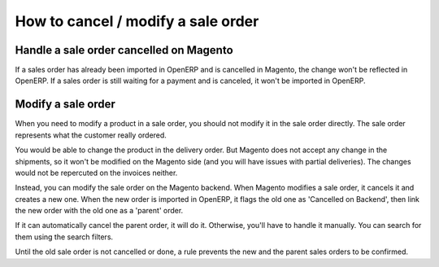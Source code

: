 .. _modify-an-order:


###################################
How to cancel / modify a sale order
###################################

****************************************
Handle a sale order cancelled on Magento
****************************************

If a sales order has already been imported in OpenERP and is cancelled
in Magento, the change won't be reflected in OpenERP.  If a sales order
is still waiting for a payment and is canceled, it won't be imported in
OpenERP.

*******************
Modify a sale order
*******************

When you need to modify a product in a sale order,
you should not modify it in the sale order directly.
The sale order represents what the customer really ordered.

You would be able to change the product in the delivery order.
But Magento does not accept any change in the shipments,
so it won't be modified on the Magento side
(and you will have issues with partial deliveries).
The changes would not be repercuted on the invoices neither.

Instead, you can modify the sale order on the Magento backend.
When Magento modifies a sale order,
it cancels it and creates a new one.
When the new order is imported in OpenERP,
it flags the old one as 'Cancelled on Backend',
then link the new order with the old one as a 'parent' order.

If it can automatically cancel the parent order,
it will do it.
Otherwise, you'll have to handle it manually.
You can search for them using the search filters.

Until the old sale order is not cancelled or done,
a rule prevents the new and the parent sales orders
to be confirmed.
